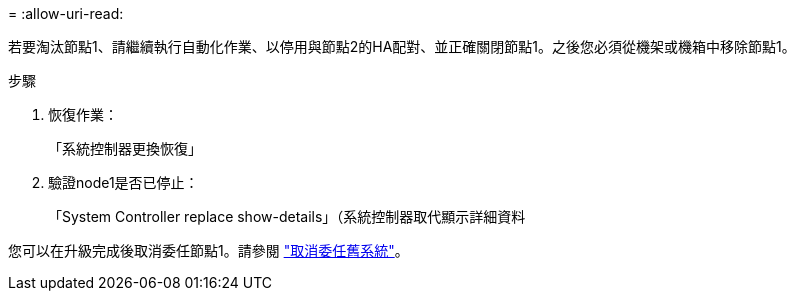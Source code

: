 = 
:allow-uri-read: 


若要淘汰節點1、請繼續執行自動化作業、以停用與節點2的HA配對、並正確關閉節點1。之後您必須從機架或機箱中移除節點1。

.步驟
. 恢復作業：
+
「系統控制器更換恢復」

. 驗證node1是否已停止：
+
「System Controller replace show-details」（系統控制器取代顯示詳細資料



您可以在升級完成後取消委任節點1。請參閱 link:decommission_old_system.html["取消委任舊系統"]。
